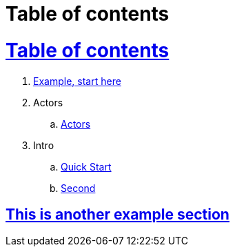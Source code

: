 = Table of contents
:icons: font
:idprefix:
:idseparator: -
:sectanchors:
:sectlinks:
//:source-highlighter: pygments
:experimental:
:mdash: &#8212;
:language: asciidoc

= Table of contents

. <<example.adoc#,Example, start here>>
. Actors
.. <<actors/actors.adoc#,Actors>>
. Intro
.. <<intro/quick-start.adoc#,Quick Start>>
.. <<intro/second.adoc#,Second>>


== This is another example section
